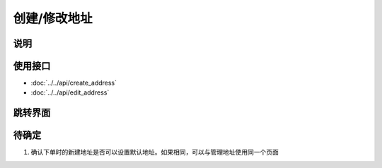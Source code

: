 创建/修改地址
--------------

.. sectionauthor:: 吴昊

.. raw:: html

    <div align="center"><iframe src="http://192.168.0.159:800/app/bangnigo2.0/修改地址.html" width="100%" height="500" frameborder="0"></iframe></div>
    <div align="center"><iframe src="http://192.168.0.159:800/app/bangnigo2.0/新建地址.html" width="100%" height="500" frameborder="0"></iframe></div>

说明
^^^^^

使用接口
^^^^^^^^^^

* :doc:`../../api/create_address`
* :doc:`../../api/edit_address`

跳转界面
^^^^^^^^^^

待确定
^^^^^^

#. 确认下单时的新建地址是否可以设置默认地址。如果相同，可以与管理地址使用同一个页面
